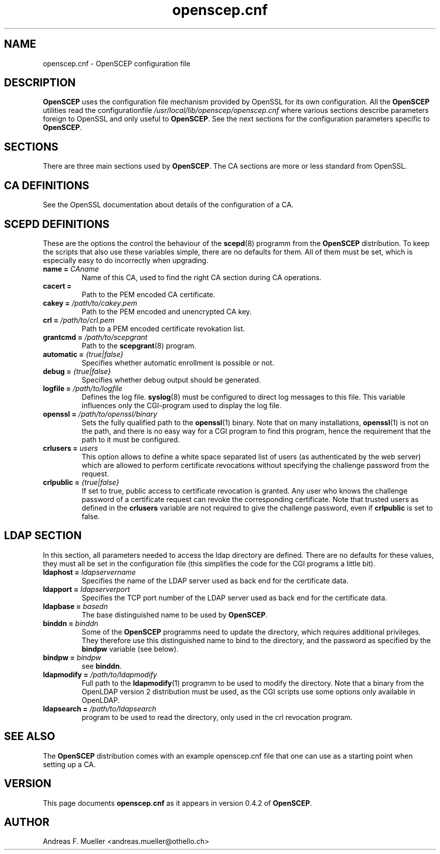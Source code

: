 .TH openscep.cnf 8 "08/03/05" "OpenSCEP"
.SH NAME
openscep.cnf \- OpenSCEP configuration file
.SH DESCRIPTION
.B OpenSCEP
uses the configuration file mechanism provided
by OpenSSL for its own configuration.
All the
.B OpenSCEP
utilities read the configurationfile
.I /usr/local/lib/openscep/openscep.cnf
where various sections describe parameters foreign to OpenSSL
and only useful to
.BR OpenSCEP .
See the next sections for the
configuration parameters specific to
.BR OpenSCEP .

.SH SECTIONS
There are three main sections used by
.BR OpenSCEP .
The CA sections are more or less standard from OpenSSL.


.SH CA DEFINITIONS
See the OpenSSL documentation about details of the configuration
of a CA.

.SH SCEPD DEFINITIONS
These are the options the control the behaviour of the 
.BR scepd (8)
programm from the
.B OpenSCEP
distribution.
To keep the scripts that also use these variables simple, there are
no defaults for them. All of them must be set, which is especially
easy to do incorrectly when upgrading.

.TP
.BI "name = " CAname
Name of this CA, used to find the right CA section during CA operations.

.TP
.BI "cacert = "
Path to the PEM encoded CA certificate.

.TP
.BI "cakey = " /path/to/cakey.pem
Path to the PEM encoded and unencrypted CA key.

.TP
.BI "crl = " /path/to/crl.pem
Path to a PEM encoded certificate revokation list.

.TP
.BI "grantcmd = " /path/to/scepgrant
Path to the
.BR scepgrant (8)
program. 

.TP
.BI "automatic = " {true|false}
Specifies whether automatic enrollment is possible or not.

.TP
.BI "debug = " {true|false}
Specifies whether debug output should be generated.

.TP
.BI "logfile = " /path/to/logfile
Defines the log file. 
.BR syslog (8)
must be configured to direct log messages to this file.
This variable influences only the CGI-program used to display the
log file.

.TP
.BI "openssl = " /path/to/openssl/binary
Sets the fully qualified path to the 
.BR openssl (1)
binary. Note that on many installations, 
.BR openssl (1)
is not on the path, and there is no easy way for a CGI program
to find this program, hence the requirement that the path to it
must be configured.

.TP
.BI "crlusers = " users
This option allows to define a white space separated list of users 
(as authenticated by the web server) which are allowed to
perform certificate revocations without specifying the challenge
password from the request.

.TP
.BI "crlpublic = " {true|false}
If set to true, public access to certificate revocation is granted.
Any user who knows the challenge password of a certificate request
can revoke the corresponding certificate.
Note that trusted users as defined in the
.B crlusers
variable are not required to give the challenge password, even
if
.B crlpublic
is set to false.

.SH LDAP SECTION
In this section, all parameters needed to access the ldap directory
are defined. There are no defaults for these values, they must all
be set in the configuration file (this simplifies the code for the
CGI programs a little bit).

.TP
.BI "ldaphost = " ldapservername
Specifies the name of the LDAP server used as back end for the
certificate data.

.TP
.BI "ldapport = " ldapserverport
Specifies the TCP port number of the LDAP server used as back end for the
certificate data.

.TP
.BI "ldapbase = " basedn
The base distinguished name to be used by
.BR OpenSCEP .

.TP
.BI "binddn = " binddn
Some of the
.B OpenSCEP
programms need to update the directory, which
requires additional privileges.
They therefore use this distinguished name to bind to the directory,
and the password as specified by the 
.B bindpw
variable (see below).

.TP
.BI "bindpw = " bindpw
see 
.BR binddn .

.TP
.BI "ldapmodify = " /path/to/ldapmodify
Full path to the
.BR ldapmodify (1)
programm to be used to modify the directory. Note that a binary from
the OpenLDAP version 2 distribution must be used, as the CGI
scripts use some options only available in OpenLDAP.

.TP
.BI "ldapsearch = " /path/to/ldapsearch
program to be used to read the directory, only used in the crl revocation
program.

.SH SEE ALSO
The 
.B OpenSCEP
distribution comes with an example openscep.cnf file that one can use
as a starting point when setting up a CA.

.SH VERSION
This page documents
.B openscep.cnf
as it appears in version 0.4.2 of
.BR OpenSCEP .

.SH AUTHOR
Andreas F. Mueller <andreas.mueller@othello.ch>

